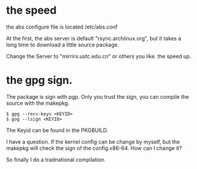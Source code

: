 * the speed
the abs configure file is located /etc/abs.conf

At the first, the abs server is default "rsync.archlinux.org", but it takes a long time to download a little source package.

Change the Server to "mirrirs.ustc.edu.cn" or others you like. the speed up.

* the gpg sign.
The package is sign with pgp. Only you trust the sign, you can compile the source with the makepkg.
#+begin_src
$ gpg --recv-keys <KEYID>
$ gog --lsign <KEYID>
#+end_src
The Keyid can be found in the PKGBUILD.

I have a question. If the kernel config can be change by myself, but the makepkg will check the sign of the config.x86-64. How can I change it?

So finally I do a tradnational compilation.
